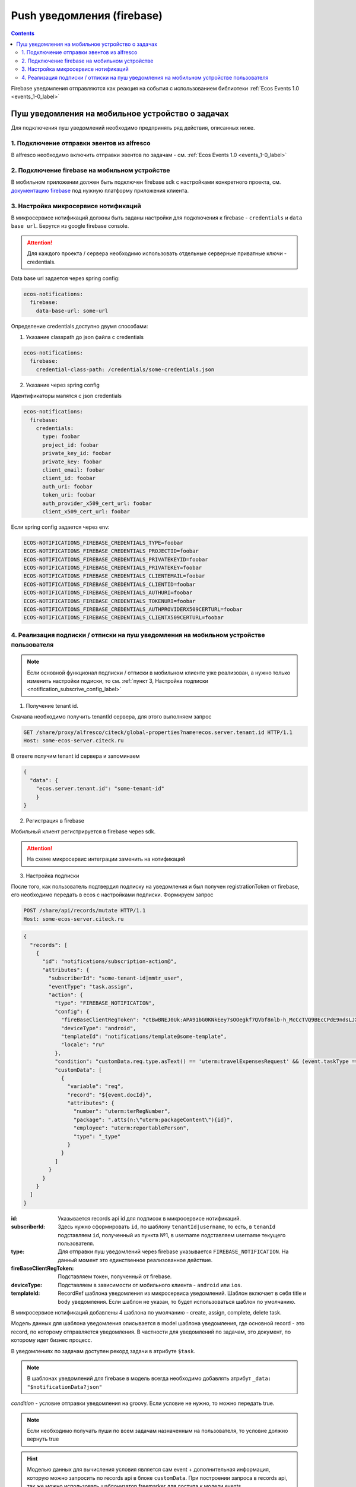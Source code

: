 ***************************
Push уведомления (firebase)
***************************

.. contents::

Firebase уведомления отправляются как реакция на события с использованием библиотеки :ref:`Ecos Events 1.0  <events_1-0_label>`

Пуш уведомления на мобильное устройство о задачах
~~~~~~~~~~~~~~~~~~~~~~~~~~~~~~~~~~~~~~~~~~~~~~~~~
Для подключения пуш уведомлений необходимо предпринять ряд действия, описанных ниже.

1. Подключение отправки эвентов из alfresco
"""""""""""""""""""""""""""""""""""""""""""
В alfresco необходимо включить отправки эвентов по задачам - см. :ref:`Ecos Events 1.0  <events_1-0_label>`

2. Подключение firebase на мобильном устройстве
"""""""""""""""""""""""""""""""""""""""""""""""
В мобильном приложении должен быть подключен firebase sdk с настройками конкретного проекта,
см. `документацию firebase <https://firebase.google.com/>`_ под нужную платформу приложения клиента.

3. Настройка микросервисе нотификаций
""""""""""""""""""""""""""""""""""""""""""""""""""
В микросервисе нотификаций должны быть заданы настройки для подключения к firebase - ``credentials`` и ``data base url``. Берутся из google firebase console.

.. attention::

  Для каждого проекта / сервера необходимо использовать отдельные серверные приватные ключи - credentials.

Data base url задается через spring config:

.. code-block:: yaml
  
  ecos-notifications:
    firebase:
      data-base-url: some-url

Определение credentials доступно двумя способами:

1. Указание classpath до json файла с credentials

.. code-block:: yaml

  ecos-notifications:
    firebase:
      credential-class-path: /credentials/some-credentials.json

2. Указание через spring config

Идентификаторы мапятся с json credentials

.. code-block:: yaml

  ecos-notifications:
    firebase:
      credentials:
        type: foobar
        project_id: foobar
        private_key_id: foobar
        private_key: foobar
        client_email: foobar
        client_id: foobar
        auth_uri: foobar
        token_uri: foobar
        auth_provider_x509_cert_url: foobar
        client_x509_cert_url: foobar


Если spring config задается через env:

.. code-block::

  ECOS-NOTIFICATIONS_FIREBASE_CREDENTIALS_TYPE=foobar
  ECOS-NOTIFICATIONS_FIREBASE_CREDENTIALS_PROJECTID=foobar
  ECOS-NOTIFICATIONS_FIREBASE_CREDENTIALS_PRIVATEKEYID=foobar
  ECOS-NOTIFICATIONS_FIREBASE_CREDENTIALS_PRIVATEKEY=foobar
  ECOS-NOTIFICATIONS_FIREBASE_CREDENTIALS_CLIENTEMAIL=foobar
  ECOS-NOTIFICATIONS_FIREBASE_CREDENTIALS_CLIENTID=foobar
  ECOS-NOTIFICATIONS_FIREBASE_CREDENTIALS_AUTHURI=foobar
  ECOS-NOTIFICATIONS_FIREBASE_CREDENTIALS_TOKENURI=foobar
  ECOS-NOTIFICATIONS_FIREBASE_CREDENTIALS_AUTHPROVIDERX509CERTURL=foobar
  ECOS-NOTIFICATIONS_FIREBASE_CREDENTIALS_CLIENTX509CERTURL=foobar
  

4. Реализация подписки / отписки на пуш уведомления на мобильном устройстве пользователя
""""""""""""""""""""""""""""""""""""""""""""""""""""""""""""""""""""""""""""""""""""""""

.. note::
       Если основной функционал подписки / отписки в мобильном клиенте уже реализован, а нужно только изменить настройки подиски, то см. :ref:`пункт 3, Настройка подписки  <notification_subscrive_config_label>` 

1. Получение tenant id.

Сначала необходимо получить tenantId сервера, для этого выполняем запрос

.. code-block::

       GET /share/proxy/alfresco/citeck/global-properties?name=ecos.server.tenant.id HTTP/1.1
       Host: some-ecos-server.citeck.ru

В ответе получим tenant id сервера и запоминаем

.. code-block:: json

  {
    "data": {
      "ecos.server.tenant.id": "some-tenant-id"
      }
  }

2. Регистрация в firebase

Мобильный клиент регистрируется в firebase через sdk.

.. attention::
       На схеме микросервис интеграции заменить на нотификаций

.. image:: _static/firebase_push/ecos_firebase_notifications_registration_flow.png
       :align: center
       :alt: Процесс регистрации клиента в firebase

.. _notification_subscrive_config_label:

3. Настройка подписки

После того, как пользователь подтвердил подписку на уведомления и был получен registrationToken от firebase, его необходимо передать в ecos с настройками подписки. Формируем запрос

.. code-block::

  POST /share/api/records/mutate HTTP/1.1
  Host: some-ecos-server.citeck.ru

.. code-block:: json

  {
    "records": [
      {
        "id": "notifications/subscription-action@",
        "attributes": {
          "subscriberId": "some-tenant-id|mmtr_user",
          "eventType": "task.assign",
          "action": {
            "type": "FIREBASE_NOTIFICATION",
            "config": {
              "fireBaseClientRegToken": "ctBwBNEJ0Uk:APA91bG0KNkEey7sOOegkf7QVbf8nlb-h_McCcTVQ9BEcCPdE9ndsLJX_N5vW5rotia0yKvAfj0nsRqEFwEVc6ZR5QLzZA2tRo1wMZVOdKmuBdhEddt8PA0iA4PiSgKcB2SQ1cRocvda",
              "deviceType": "android",
              "templateId": "notifications/template@some-template",
              "locale": "ru"
            },
            "condition": "customData.req.type.asText() == 'uterm:travelExpensesRequest' && (event.taskType == '{http://www.citeck.ru/model/blabla/te/workflow/1.0}approvalTask' || event.taskType == '{http://www.citeck.ru/model/blabla/te/workflow/1.0}approvalPRTask')",
            "customData": [
              {
                "variable": "req",
                "record": "${event.docId}",
                "attributes": { 
                  "number": "uterm:terRegNumber",
                  "package": ".atts(n:\"uterm:packageContent\"){id}",
                  "employee": "uterm:reportablePerson",
                  "type": "_type"
                }
              }
            ]
          }
        }
      }
    ]
  }
  
:id: Указывается records api id для подписок в микросервисе нотификаций.

:subscriberId: Здесь нужно сформировать ``id``, по шаблону ``tenantId|username``, то есть, в ``tenanId`` подставляем ``id``, полученный из пункта №1, в username подставляем username текущего пользователя.

:type: Для отправки пуш уведомлений через firebase указывается ``FIREBASE_NOTIFICATION``. На данный момент это единственное реализованное действие.

:fireBaseClientRegToken: Подставляем токен, полученный от firebase.

:deviceType: Подставляем в зависимости от мобильного клиента - ``android`` или ``ios``.

:templateId: RecordRef шаблона уведомления из микросервиса уведомлений. Шаблон включает в себя title и body уведомления. Если шаблон не указан, то будет использоваться шаблон по умолчанию.

В микросервисе нотификаций добавлены 4 шаблона по умолчанию - create, assign, complete, delete task.

Модель данных для шаблона уведомления описывается в model шаблона уведомления, где основной record - это record, по которому отправляется уведомления. В частности для уведомлений по задачам, это документ, по которому идет бизнес процесс.

В уведомлениях по задачам доступен рекорд задачи в атрибуте ``$task``.

.. note::
        В шаблонах уведомлений для firebase в модель всегда необходимо добавлять атрибут ``_data: "$notificationData?json"``

*condition* - условие отправки уведомления на groovy. Если условие не нужно, то можно передать true.

.. note::
       Если необходимо получать пуши по всем задачам назначенным на пользователя, то условие должно вернуть true

.. hint::
       Моделью данных для вычисления условия является сам event + дополнительная информация, которую можно запросить по records api в блоке ``customData``. При построении запроса в records api, так же можно использовать шаблонизатор freemarker для доступа к модели events.
   
*customData* - дополнительная модель данных, которую можно использовать в шаблоне и условии.

*locale* - локаль, в которой неоходимо получать уведомление

В ответе приходит id созданного объекта подписки, его нужно сохранить для следующего использования

.. code-block:: json

  {
      "records": [
          {
              "id": "notifications/subscription-action@5",
              "attributes": {}
          }
      ],
      "errors": []
  }

На данном этапе пользователь зарегистрировался как подписчик и будет получать уведомления

1. Отписка от пуш уведомления

Если пользователь отказывается от подписки, то необходимо отправить соответствующий запрос серверу, с id, сохраненным на шаге №3
  
.. code-block::

  POST /share/api/records/delete HTTP/1.1
  Host: some-ecos-server.citeck.ru
  
.. code-block:: json

  {
    "records": [
    			"notifications/subscription-action@5"
    	]
  }

Ответ сервера:

* Если в ответе приходит 200й код, значит сервер был доступен и обработал запрос. Если другой код, то подписка не была удалена (возможно стоит вывести пользователю сообщение, что сервер не доступен, повторите операцию позднее)
* Если в ответе пришел 200й код, но при этом в объекте error вернулся тип ошибки EmptyResultDataAccessException, то следует считать что данной подписки на сервере не существует, соответственно и на клиенте нужно актуализировать состояние. Пример ответа с данной ошибкой
  
.. code-block:: json

   {
    "records": [],
    "errors": [
      {
        "type": "EmptyResultDataAccessException",
        "msg": "No class ru.citeck.ecos.notifications.domain.subscribe.Action entity with id 222 exists!",
        "stackTrace": [
          "org.springframework.data.jpa.repository.support.SimpleJpaRepository.lambda$deleteById$0(SimpleJpaRepository.java:151)",
          "java.util.Optional.orElseThrow(Optional.java:290)",
          "org.springframework.data.jpa.repository.support.SimpleJpaRepository.deleteById(SimpleJpaRepository.java:150)"
        ]
      }
    ]
   }

5. Обновление fireBaseClientRegToken и locale

Токен, выданный firebase не бесконечный, в sdk для этого предусмотрено его автоматическое обновление. На клиенте, при срабатывания onRefreshToken, необходимо обновить токен в экосе. 
Если у пользователя изменилась локаль приложение, ее так же нужно изменить в подписке.

Для этого выполнить запрос

.. code-block::

  POST /share/api/records/mutate HTTP/1.1
  Host: some-ecos-server.citeck.ru
  
.. code-block:: json

  {
    "records": [
      {
        "id": "notifications/subscription-action@1331",
        "attributes": {
        	"updateActionConfig": {
        		  "fireBaseClientRegToken": "some-new-token",
              "deviceType": "android",
              "templateId": "supervisor-firebase-template",
              "locale": "en"
        	}
        }
      }
    ]
  }

В атрибуте ``updateActionConfig`` необходимо передать новый config, где ``fireBaseClientRegToken`` - новый токен, ``locale`` - новая локаль, ``deviceType`` и ``templateId`` - Оставляем как в шаге №2. В id передаем id объекта action, который необходимо изменить (полученный в ответе на шаге №2).

6. Процесс отправки и получения пуш уведомления

.. attention::
       На схеме микросервис интеграции заменить на нотификаций

.. image:: _static/firebase_push/ecos_firebase_notification_flow.png
       :align: center
       :alt: Процесс Процесс отправки и получения пуш уведомления

.. note::
       У одного пользователя может быт несколько мобильных устройств для получения пуш уведомлений
